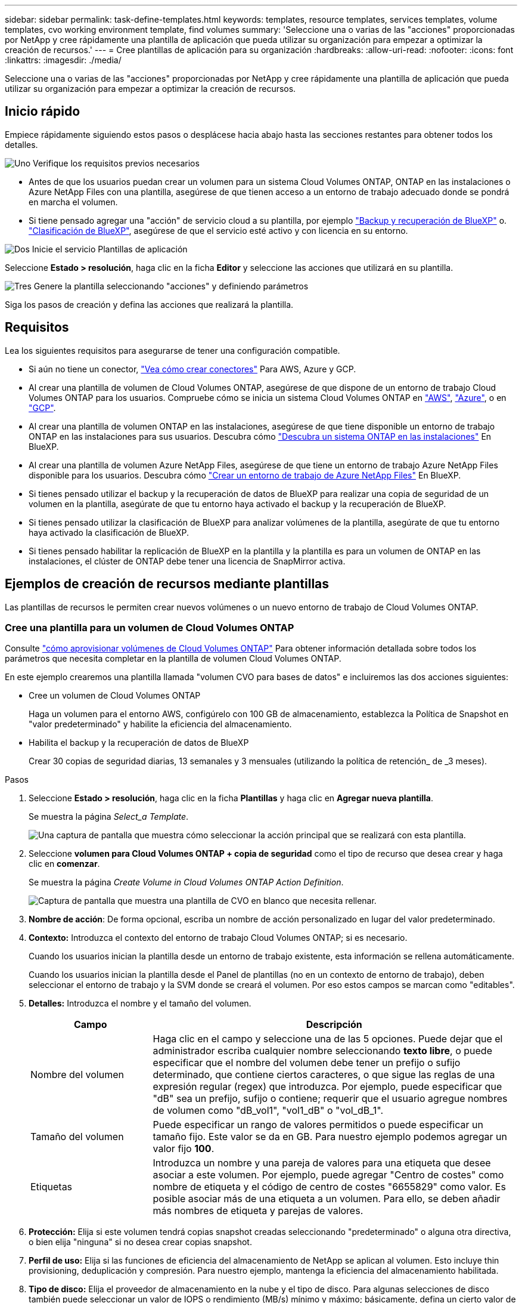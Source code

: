 ---
sidebar: sidebar 
permalink: task-define-templates.html 
keywords: templates, resource templates, services templates, volume templates, cvo working environment template, find volumes 
summary: 'Seleccione una o varias de las "acciones" proporcionadas por NetApp y cree rápidamente una plantilla de aplicación que pueda utilizar su organización para empezar a optimizar la creación de recursos.' 
---
= Cree plantillas de aplicación para su organización
:hardbreaks:
:allow-uri-read: 
:nofooter: 
:icons: font
:linkattrs: 
:imagesdir: ./media/


[role="lead"]
Seleccione una o varias de las "acciones" proporcionadas por NetApp y cree rápidamente una plantilla de aplicación que pueda utilizar su organización para empezar a optimizar la creación de recursos.



== Inicio rápido

Empiece rápidamente siguiendo estos pasos o desplácese hacia abajo hasta las secciones restantes para obtener todos los detalles.

.image:https://raw.githubusercontent.com/NetAppDocs/common/main/media/number-1.png["Uno"] Verifique los requisitos previos necesarios
[role="quick-margin-list"]
* Antes de que los usuarios puedan crear un volumen para un sistema Cloud Volumes ONTAP, ONTAP en las instalaciones o Azure NetApp Files con una plantilla, asegúrese de que tienen acceso a un entorno de trabajo adecuado donde se pondrá en marcha el volumen.


[role="quick-margin-list"]
* Si tiene pensado agregar una "acción" de servicio cloud a su plantilla, por ejemplo https://docs.netapp.com/us-en/bluexp-backup-recovery/concept-ontap-backup-to-cloud.html["Backup y recuperación de BlueXP"^] o. https://docs.netapp.com/us-en/bluexp-classification/concept-cloud-compliance.html["Clasificación de BlueXP"^], asegúrese de que el servicio esté activo y con licencia en su entorno.


.image:https://raw.githubusercontent.com/NetAppDocs/common/main/media/number-2.png["Dos"] Inicie el servicio Plantillas de aplicación
[role="quick-margin-para"]
Seleccione *Estado > resolución*, haga clic en la ficha *Editor* y seleccione las acciones que utilizará en su plantilla.

.image:https://raw.githubusercontent.com/NetAppDocs/common/main/media/number-3.png["Tres"] Genere la plantilla seleccionando "acciones" y definiendo parámetros
[role="quick-margin-para"]
Siga los pasos de creación y defina las acciones que realizará la plantilla.



== Requisitos

Lea los siguientes requisitos para asegurarse de tener una configuración compatible.

* Si aún no tiene un conector, https://docs.netapp.com/us-en/bluexp-setup-admin/concept-connectors.html["Vea cómo crear conectores"^] Para AWS, Azure y GCP.
* Al crear una plantilla de volumen de Cloud Volumes ONTAP, asegúrese de que dispone de un entorno de trabajo Cloud Volumes ONTAP para los usuarios. Compruebe cómo se inicia un sistema Cloud Volumes ONTAP en https://docs.netapp.com/us-en/bluexp-cloud-volumes-ontap/task-getting-started-aws.html["AWS"^], https://docs.netapp.com/us-en/bluexp-cloud-volumes-ontap/task-getting-started-azure.html["Azure"^], o en https://docs.netapp.com/us-en/bluexp-cloud-volumes-ontap/task-getting-started-gcp.html["GCP"^].
* Al crear una plantilla de volumen ONTAP en las instalaciones, asegúrese de que tiene disponible un entorno de trabajo ONTAP en las instalaciones para sus usuarios. Descubra cómo https://docs.netapp.com/us-en/bluexp-ontap-onprem/task-discovering-ontap.html["Descubra un sistema ONTAP en las instalaciones"^] En BlueXP.
* Al crear una plantilla de volumen Azure NetApp Files, asegúrese de que tiene un entorno de trabajo Azure NetApp Files disponible para los usuarios. Descubra cómo https://docs.netapp.com/us-en/bluexp-azure-netapp-files/task-quick-start.html["Crear un entorno de trabajo de Azure NetApp Files"^] En BlueXP.
* Si tienes pensado utilizar el backup y la recuperación de datos de BlueXP para realizar una copia de seguridad de un volumen en la plantilla, asegúrate de que tu entorno haya activado el backup y la recuperación de BlueXP.
* Si tienes pensado utilizar la clasificación de BlueXP para analizar volúmenes de la plantilla, asegúrate de que tu entorno haya activado la clasificación de BlueXP.
* Si tienes pensado habilitar la replicación de BlueXP en la plantilla y la plantilla es para un volumen de ONTAP en las instalaciones, el clúster de ONTAP debe tener una licencia de SnapMirror activa.




== Ejemplos de creación de recursos mediante plantillas

Las plantillas de recursos le permiten crear nuevos volúmenes o un nuevo entorno de trabajo de Cloud Volumes ONTAP.



=== Cree una plantilla para un volumen de Cloud Volumes ONTAP

Consulte https://docs.netapp.com/us-en/bluexp-cloud-volumes-ontap/task-create-volumes.html["cómo aprovisionar volúmenes de Cloud Volumes ONTAP"^] Para obtener información detallada sobre todos los parámetros que necesita completar en la plantilla de volumen Cloud Volumes ONTAP.

En este ejemplo crearemos una plantilla llamada "volumen CVO para bases de datos" e incluiremos las dos acciones siguientes:

* Cree un volumen de Cloud Volumes ONTAP
+
Haga un volumen para el entorno AWS, configúrelo con 100 GB de almacenamiento, establezca la Política de Snapshot en "valor predeterminado" y habilite la eficiencia del almacenamiento.

* Habilita el backup y la recuperación de datos de BlueXP
+
Crear 30 copias de seguridad diarias, 13 semanales y 3 mensuales (utilizando la política de retención_ de _3 meses).



.Pasos
. Seleccione *Estado > resolución*, haga clic en la ficha *Plantillas* y haga clic en *Agregar nueva plantilla*.
+
Se muestra la página _Select_a Template_.

+
image:screenshot_create_template_primary_action_cvo.png["Una captura de pantalla que muestra cómo seleccionar la acción principal que se realizará con esta plantilla."]

. Seleccione *volumen para Cloud Volumes ONTAP + copia de seguridad* como el tipo de recurso que desea crear y haga clic en *comenzar*.
+
Se muestra la página _Create Volume in Cloud Volumes ONTAP Action Definition_.

+
image:screenshot_create_template_define_action_cvo.png["Captura de pantalla que muestra una plantilla de CVO en blanco que necesita rellenar."]

. *Nombre de acción*: De forma opcional, escriba un nombre de acción personalizado en lugar del valor predeterminado.
. *Contexto:* Introduzca el contexto del entorno de trabajo Cloud Volumes ONTAP; si es necesario.
+
Cuando los usuarios inician la plantilla desde un entorno de trabajo existente, esta información se rellena automáticamente.

+
Cuando los usuarios inician la plantilla desde el Panel de plantillas (no en un contexto de entorno de trabajo), deben seleccionar el entorno de trabajo y la SVM donde se creará el volumen. Por eso estos campos se marcan como "editables".

. *Detalles:* Introduzca el nombre y el tamaño del volumen.
+
[cols="25,75"]
|===
| Campo | Descripción 


| Nombre del volumen | Haga clic en el campo y seleccione una de las 5 opciones. Puede dejar que el administrador escriba cualquier nombre seleccionando *texto libre*, o puede especificar que el nombre del volumen debe tener un prefijo o sufijo determinado, que contiene ciertos caracteres, o que sigue las reglas de una expresión regular (regex) que introduzca. Por ejemplo, puede especificar que "dB" sea un prefijo, sufijo o contiene; requerir que el usuario agregue nombres de volumen como "dB_vol1", "vol1_dB" o "vol_dB_1". 


| Tamaño del volumen | Puede especificar un rango de valores permitidos o puede especificar un tamaño fijo. Este valor se da en GB. Para nuestro ejemplo podemos agregar un valor fijo *100*. 


| Etiquetas | Introduzca un nombre y una pareja de valores para una etiqueta que desee asociar a este volumen. Por ejemplo, puede agregar "Centro de costes" como nombre de etiqueta y el código de centro de costes "6655829" como valor. Es posible asociar más de una etiqueta a un volumen. Para ello, se deben añadir más nombres de etiqueta y parejas de valores. 
|===
. *Protección:* Elija si este volumen tendrá copias snapshot creadas seleccionando "predeterminado" o alguna otra directiva, o bien elija "ninguna" si no desea crear copias snapshot.
. *Perfil de uso:* Elija si las funciones de eficiencia del almacenamiento de NetApp se aplican al volumen. Esto incluye thin provisioning, deduplicación y compresión. Para nuestro ejemplo, mantenga la eficiencia del almacenamiento habilitada.
. *Tipo de disco:* Elija el proveedor de almacenamiento en la nube y el tipo de disco. Para algunas selecciones de disco también puede seleccionar un valor de IOPS o rendimiento (MB/s) mínimo y máximo; básicamente, defina un cierto valor de calidad de servicio (QoS).
. *Opciones de protocolo:* Seleccione *NFS* o *SMB* para establecer el protocolo del volumen. Y, a continuación, proporcione los detalles del protocolo.
+
[cols="25,75"]
|===
| Campos NFS | Descripción 


| Control de accesos | Elija si se necesitan controles de acceso para acceder al volumen. 


| Política de exportación | Cree una política de exportación para definir los clientes de la subred que puedan acceder al volumen. 


| Versión de NFS | Seleccione la versión de NFS del volumen: _NFSv3_ o _NFSv4_, o puede seleccionar ambas. 
|===
+
[cols="25,75"]
|===
| Campos de SMB | Descripción 


| Nombre del recurso compartido | Haga clic en el campo y seleccione una de las 5 opciones. Puede dejar que el administrador escriba cualquier nombre (texto libre) o puede especificar que el nombre del recurso compartido debe tener un prefijo o sufijo determinado, que contiene ciertos caracteres o que sigue las reglas de una expresión regular (regex) que escriba. 


| Permisos | Seleccione el nivel de acceso a un recurso compartido para usuarios y grupos (también llamados listas de control de acceso o ACL). 


| Usuarios / grupos | Especifique usuarios o grupos de Windows locales o de dominio, o usuarios o grupos de UNIX. Si especifica un nombre de usuario de Windows de dominio, debe incluir el dominio del usuario con el formato domain\username. 
|===
. *Segmentación:* Elija la política de organización en niveles que desea aplicar al volumen o establezca esta opción en "ninguna" si no desea organizar en niveles los datos inactivos de este volumen en el almacenamiento de objetos.
+
Consulte https://docs.netapp.com/us-en/bluexp-cloud-volumes-ontap/concept-data-tiering.html#volume-tiering-policies["políticas de organización en niveles del volumen"^] para ver información general, consulte https://docs.netapp.com/us-en/bluexp-cloud-volumes-ontap/task-tiering.html["Organización en niveles de los datos inactivos en el almacenamiento de objetos"^] para asegurarse de que su entorno esté configurado para la organización en niveles.

. Haga clic en *aplicar* después de definir los parámetros necesarios para esta acción.
+
Si los valores de la plantilla se completan correctamente, se añade una Marca de verificación verde al cuadro "Crear volumen en Cloud Volumes ONTAP".

. Haga clic en la casilla *Enable Cloud Backup on Volume* y se mostrará el cuadro de diálogo _Enable Cloud Backup on Volume Action Definition_ para que pueda completar los detalles de la copia de seguridad y la recuperación de BlueXP.
+
image:screenshot_create_template_add_action.png["Captura de pantalla que muestra las acciones adicionales que puede añadir al volumen creado."]

. Seleccione la política de copias de seguridad de *3 meses Retention* para crear 30 copias de seguridad diarias, 13 semanales y 3 mensuales.
. Debajo de los campos entorno de trabajo y nombre de volumen hay tres selecciones que utiliza para indicar qué volumen tendrá habilitada la copia de seguridad. Consulte link:reference-template-building-blocks.html#pass-values-between-template-actions["cómo completar estos campos"].
. Haga clic en *Aplicar* y se guardará el cuadro de diálogo de copia de seguridad y recuperación de BlueXP.
. Introduzca el nombre de plantilla *volumen CVO para bases de datos* (para este ejemplo) en la parte superior izquierda.
. Haga clic en *Configuración y deriva* para obtener una descripción más detallada de modo que esta plantilla pueda distinguirse de otras plantillas similares y, por lo tanto, puede activar deriva para la plantilla general y, a continuación, haga clic en *aplicar*.
+
Drift permite a BlueXP supervisar los valores codificados de forma rígida introducidos para los parámetros al crear esta plantilla.

. Haga clic en *Guardar plantilla*.


.Resultado
Se crea la plantilla y se devuelve al Panel de plantillas donde aparece la nueva plantilla.

Consulte <<Qué hacer después de crear la plantilla,qué debe informar a sus usuarios acerca de las plantillas>>.



=== Cree una plantilla para un volumen Azure NetApp Files

La creación de una plantilla para un volumen Azure NetApp Files se realiza de la misma manera que la creación de una plantilla para un volumen Cloud Volumes ONTAP.

Consulte https://docs.netapp.com/us-en/bluexp-azure-netapp-files/task-create-volumes.html#create-volumes["cómo aprovisionar volúmenes de Azure NetApp Files"^] Para obtener detalles acerca de todos los parámetros que necesita completar en la plantilla de volumen ANF.

.Pasos
. Seleccione *Estado > resolución*, haga clic en la ficha *Plantillas* y haga clic en *Agregar nueva plantilla*.
+
Se muestra la página _Select_a Template_.

+
image:screenshot_create_template_primary_action_blank.png["Una captura de pantalla que muestra cómo seleccionar la acción principal que se realizará con esta plantilla."]

. Seleccione *plantilla en blanco* y haga clic en *comenzar*.
. Seleccione *Crear volumen en Azure NetApp Files* como el tipo de recurso que desea crear y haga clic en *aplicar*.
+
Se muestra la página _Create Volume in Azure NetApp Files Action Definition_.

+
image:screenshot_create_template_define_action_anf.png["Captura de pantalla que muestra una plantilla ANF en blanco que necesita rellenar."]

. *Nombre de acción*: De forma opcional, escriba un nombre de acción personalizado en lugar del valor predeterminado.
. *Detalles del volumen:* Introduzca un nombre y tamaño de volumen y, opcionalmente, especifique etiquetas para el volumen.
+
[cols="25,75"]
|===
| Campo | Descripción 


| Nombre del volumen | Haga clic en el campo y seleccione una de las 5 opciones. Puede dejar que el administrador escriba cualquier nombre seleccionando *texto libre*, o puede especificar que el nombre del volumen debe tener un prefijo o sufijo determinado, que contiene ciertos caracteres, o que sigue las reglas de una expresión regular (regex) que introduzca. Por ejemplo, puede especificar que "dB" sea un prefijo, sufijo o contiene; requerir que el usuario agregue nombres de volumen como "dB_vol1", "vol1_dB" o "vol_dB_1". 


| Tamaño del volumen | Puede especificar un rango de valores permitidos o puede especificar un tamaño fijo. Este valor se da en GB. 


| Etiquetas | Introduzca un nombre y una pareja de valores para una etiqueta que desee asociar a este volumen. Por ejemplo, puede agregar "Centro de costes" como nombre de etiqueta y el código de centro de costes "6655829" como valor. Es posible asociar más de una etiqueta a un volumen. Para ello, se deben añadir más nombres de etiqueta y parejas de valores. 
|===
. *Protocolo:* Seleccione *NFSv3*, *NFSv4.1* o *SMB* para establecer el protocolo del volumen. Y, a continuación, proporcione los detalles del protocolo.
+
[cols="25,75"]
|===
| Campos NFS | Descripción 


| Ruta del volumen | Seleccione una de las 5 opciones. Puede permitir que el administrador escriba cualquier ruta de acceso seleccionando *texto libre*, o puede especificar que el nombre de la ruta de acceso debe tener un prefijo o sufijo determinado, que _contenga_ determinados caracteres o que siga las reglas de una expresión regular (regex) que introduzca. 


| Reglas de la política de exportación | Cree una política de exportación para definir los clientes de la subred que puedan acceder al volumen. 
|===
+
[cols="25,75"]
|===
| Campos de SMB | Descripción 


| Ruta del volumen | Seleccione una de las 5 opciones. Puede permitir que el administrador escriba cualquier ruta de acceso seleccionando *texto libre*, o puede especificar que el nombre de la ruta de acceso debe tener un prefijo o sufijo determinado, que _contenga_ determinados caracteres o que siga las reglas de una expresión regular (regex) que introduzca. 
|===
. *Contexto:* Introduzca el entorno de trabajo Azure NetApp Files, los detalles de una cuenta Azure NetApp Files nueva o existente y otros detalles.
+
[cols="25,75"]
|===
| Campo | Descripción 


| Entorno de trabajo | Cuando los usuarios del administrador del almacenamiento inician la plantilla desde un entorno de trabajo existente, esta información se rellena automáticamente. Cuando los usuarios inician la plantilla desde el Panel de plantillas (no en un contexto de entorno de trabajo), deben seleccionar el entorno de trabajo donde se creará el volumen. 


| Nombre de cuenta de NetApp | Introduzca el nombre que desee usar para la cuenta. 


| ID de suscripción de Azure | Introduzca el ID de suscripción de Azure. Este es el ID completo en un formato similar a "2b04f26-7de6-42eb-9234-e2903d7s327". 


| Región | Introduzca la región mediante https://docs.microsoft.com/en-us/dotnet/api/microsoft.azure.documents.locationnames?view=azure-dotnet#fields["nombre de región interna"^]. 


| Nombre del grupo de recursos | Introduzca el nombre del grupo de recursos que desee usar. 


| Nombre del pool de capacidad | Introduzca el nombre de un pool de capacidad existente. 


| Subred | Introduzca el vnet y la subred. Este valor incluye la ruta completa, en un formato similar a "/subscriptions/<subscription_id>/ResourceGroups/<resource_group>/ providers/Microsoft.Network/virtualNetworks/<vpc_name>/Subnets/<subhet_name>". 
|===
. *Copia snapshot:* Introduzca el ID de instantánea para una instantánea de volumen existente si desea que este nuevo volumen se cree utilizando características de un volumen existente.
. Haga clic en *aplicar* después de definir los parámetros necesarios para esta acción.
. Introduzca el nombre que desea utilizar para la plantilla en la parte superior izquierda.
. Haga clic en *Configuración y deriva* para obtener una descripción más detallada de modo que esta plantilla pueda distinguirse de otras plantillas similares y, por lo tanto, puede activar deriva para la plantilla general y, a continuación, haga clic en *aplicar*.
+
Drift permite a BlueXP supervisar los valores codificados de forma rígida introducidos para los parámetros al crear esta plantilla.

. Haga clic en *Guardar plantilla*.


.Resultado
Se crea la plantilla y se devuelve al Panel de plantillas donde aparece la nueva plantilla.

Consulte <<Qué hacer después de crear la plantilla,qué debe informar a sus usuarios acerca de las plantillas>>.



=== Cree una plantilla para un volumen de ONTAP en las instalaciones

Consulte https://docs.netapp.com/us-en/bluexp-ontap-onprem/task-manage-ontap-connector.html#create-volumes["cómo aprovisionar volúmenes de ONTAP en las instalaciones"^] Si desea obtener información detallada sobre todos los parámetros necesarios para completar en la plantilla de volumen de ONTAP en las instalaciones.

.Pasos
. Seleccione *Estado > resolución*, haga clic en la ficha *Plantillas* y haga clic en *Agregar nueva plantilla*.
+
Se muestra la página _Select_a Template_.

+
image:screenshot_create_template_primary_action_blank.png["Una captura de pantalla que muestra cómo seleccionar la acción principal que se realizará con esta plantilla."]

. Seleccione *plantilla en blanco* y haga clic en *comenzar*.
+
Aparecerá la página _Add New Action_.

+
image:screenshot_create_template_primary_action_onprem.png["Una captura de pantalla que muestra cómo seleccionar la acción principal de la página Agregar nueva acción."]

. Seleccione *Crear volumen en ONTAP* local como el tipo de recurso que desea crear y haga clic en *aplicar*.
+
Se muestra la página _Create Volume in on-local ONTAP Action Definition_.

+
image:screenshot_create_template_define_action_onprem.png["Captura de pantalla que muestra una plantilla de ONTAP onprem en blanco que necesita rellenar."]

. *Nombre de acción*: De forma opcional, escriba un nombre de acción personalizado en lugar del valor predeterminado.
. *Context:* Introduzca el contexto de entorno de trabajo de ONTAP en las instalaciones; si es necesario.
+
Cuando los usuarios inician la plantilla desde un entorno de trabajo existente, esta información se rellena automáticamente.

+
Cuando los usuarios inician la plantilla desde el Panel de plantillas (no en un contexto de entorno de trabajo), deben seleccionar el entorno de trabajo, la SVM y el agregado donde se creará el volumen.

. *Detalles:* Introduzca el nombre y el tamaño del volumen.
+
[cols="25,75"]
|===
| Campo | Descripción 


| Nombre del volumen | Haga clic en el campo y seleccione una de las 5 opciones. Puede dejar que el administrador escriba cualquier nombre seleccionando *texto libre*, o puede especificar que el nombre del volumen debe tener un prefijo o sufijo determinado, que contiene ciertos caracteres, o que sigue las reglas de una expresión regular (regex) que introduzca. Por ejemplo, puede especificar que "dB" sea un prefijo, sufijo o contiene; requerir que el usuario agregue nombres de volumen como "dB_vol1", "vol1_dB" o "vol_dB_1". 


| Tamaño del volumen | Puede especificar un rango de valores permitidos o puede especificar un tamaño fijo. Este valor se da en GB. Para nuestro ejemplo podemos agregar un valor fijo *100*. 


| Etiquetas | Introduzca un nombre y una pareja de valores para una etiqueta que desee asociar a este volumen. Por ejemplo, puede agregar "Centro de costes" como nombre de etiqueta y el código de centro de costes "6655829" como valor. Es posible asociar más de una etiqueta a un volumen. Para ello, se deben añadir más nombres de etiqueta y parejas de valores. 
|===
. *Protección:* Elija si este volumen tendrá copias snapshot creadas seleccionando "predeterminado" o alguna otra directiva, o bien elija "ninguna" si no desea crear copias snapshot.
. *Perfil de uso:* Elija si las funciones de eficiencia del almacenamiento de NetApp se aplican al volumen. Esto incluye thin provisioning, deduplicación y compresión.
. *Opciones de protocolo:* Seleccione *NFS* o *SMB* para establecer el protocolo del volumen. Y, a continuación, proporcione los detalles del protocolo.
+
[cols="25,75"]
|===
| Campos NFS | Descripción 


| Control de accesos | Elija si se necesitan controles de acceso para acceder al volumen. 


| Política de exportación | Cree una política de exportación para definir los clientes de la subred que puedan acceder al volumen. 


| Versión de NFS | Seleccione la versión de NFS del volumen: _NFSv3_ o _NFSv4_, o puede seleccionar ambas. 
|===
+
[cols="25,75"]
|===
| Campos de SMB | Descripción 


| Nombre del recurso compartido | Haga clic en el campo y seleccione una de las 5 opciones. Puede dejar que el administrador escriba cualquier nombre (texto libre) o puede especificar que el nombre del recurso compartido debe tener un prefijo o sufijo determinado, que contiene ciertos caracteres o que sigue las reglas de una expresión regular (regex) que escriba. 


| Permisos | Seleccione el nivel de acceso a un recurso compartido para usuarios y grupos (también llamados listas de control de acceso o ACL). 


| Usuarios / grupos | Especifique usuarios o grupos de Windows locales o de dominio, o usuarios o grupos de UNIX. Si especifica un nombre de usuario de Windows de dominio, debe incluir el dominio del usuario con el formato domain\username. 
|===
. Haga clic en *aplicar* después de definir los parámetros necesarios para esta acción.
+
Si los valores de la plantilla se completan correctamente, se añade una Marca de verificación verde al cuadro "Crear volumen en ONTAP local".

. Introduzca el nombre de la plantilla en la parte superior izquierda.
. Haga clic en *Configuración y deriva* para obtener una descripción más detallada de modo que esta plantilla pueda distinguirse de otras plantillas similares y, por lo tanto, puede activar deriva para la plantilla general y, a continuación, haga clic en *aplicar*.
+
Drift permite a BlueXP supervisar los valores codificados de forma rígida introducidos para los parámetros al crear esta plantilla.

. Haga clic en *Guardar plantilla*.


.Resultado
Se crea la plantilla y se devuelve al Panel de plantillas donde aparece la nueva plantilla.

Consulte <<Qué hacer después de crear la plantilla,qué debe informar a sus usuarios acerca de las plantillas>>.



=== Cree una plantilla para un entorno de trabajo de Cloud Volumes ONTAP

Puede crear un entorno de trabajo Cloud Volumes ONTAP de un solo nodo o de alta disponibilidad mediante plantillas.

[NOTE]
====
* En este momento, solo se ofrece compatibilidad para entornos AWS.
* Esta plantilla no crea el primer volumen en el entorno de trabajo. Debe añadir una acción "Crear volumen en Cloud Volumes ONTAP" en la plantilla para crear el volumen.


====
Consulte https://docs.netapp.com/us-en/bluexp-cloud-volumes-ontap/task-deploying-otc-aws.html#launching-a-single-node-cloud-volumes-ontap-system-in-aws["cómo iniciar el sistema Cloud Volumes ONTAP de un único nodo en AWS"^] o a https://docs.netapp.com/us-en/bluexp-cloud-volumes-ontap/task-deploying-otc-aws.html#launching-a-cloud-volumes-ontap-ha-pair-in-aws["Par de alta disponibilidad de Cloud Volumes ONTAP en AWS"^] para los requisitos previos que deben estar vigentes y para obtener detalles sobre todos los parámetros que deberá definir en esta plantilla.

.Pasos
. Seleccione *Estado > resolución*, haga clic en la ficha *Plantillas* y haga clic en *Agregar nueva plantilla*.
+
Se muestra la página _Select_a Template_.

+
image:screenshot_create_template_primary_action_blank.png["Una captura de pantalla que muestra cómo seleccionar la acción principal que se realizará con esta plantilla."]

. Seleccione *plantilla en blanco* y haga clic en *comenzar*.
+
Aparecerá la página _Add New Action_.

+
image:screenshot_create_template_cvo_env_aws.png["Una captura de pantalla que muestra cómo seleccionar la acción principal de la página Agregar nueva acción."]

. Seleccione *Crear entorno de trabajo en AWS (nodo único)* o *Crear entorno de trabajo en AWS (alta disponibilidad)* como el tipo de recurso que desea crear y haga clic en *aplicar*.
+
Para este ejemplo, se muestra la página _Create Working Environment in AWS (un solo nodo)_.

+
image:screenshot_create_template_cvo_env_aws1.png["Captura de pantalla que muestra una plantilla de entorno de trabajo de Cloud Volumes ONTAP en blanco que debe rellenar."]

. *Nombre de acción*: De forma opcional, escriba un nombre de acción personalizado en lugar del valor predeterminado.
. *Detalles y credenciales*: Seleccione las credenciales de AWS que desea utilizar, introduzca un nombre de entorno de trabajo y agregue etiquetas, si es necesario.
+
Algunos de los campos en esta página son claros y explicativos. En la siguiente tabla se describen los campos que podrían presentar dificultades:

+
[cols="25,75"]
|===
| Campo | Descripción 


| Credenciales | Estas son las credenciales de la cuenta de administrador del clúster de Cloud Volumes ONTAP. Puede usar estas credenciales para conectarse a Cloud Volumes ONTAP a través de ONTAP System Manager o de su CLI. 


| Nombre del entorno de trabajo | BlueXP usa el nombre del entorno de trabajo para asignar un nombre tanto al sistema Cloud Volumes ONTAP como a la instancia de Amazon EC2. También utiliza el nombre como prefijo para el grupo de seguridad predefinido si selecciona esa opción. Haga clic en el campo y seleccione una de las 5 opciones. Puede permitir que el administrador escriba cualquier nombre seleccionando *texto libre*, o puede especificar que el nombre del entorno de trabajo debe tener un prefijo o sufijo determinado, que _contiene ciertos caracteres o que sigue las reglas de una expresión regular (regex) que introduzca. 


| Etiquetas | Las etiquetas de AWS son metadatos para sus recursos de AWS. BlueXP agrega las etiquetas a la instancia de Cloud Volumes ONTAP y cada recurso de AWS asociado a la instancia. Para obtener información sobre etiquetas, consulte https://docs.aws.amazon.com/AWSEC2/latest/UserGuide/Using_Tags.html["Documentación de AWS: Etiquetado de los recursos de Amazon EC2"^]. 
|===
. *Ubicación y conectividad*: Introduzca la información de red que grabó en https://docs.netapp.com/us-en/bluexp-cloud-volumes-ontap/task-planning-your-config.html#collect-networking-information["Hoja de cálculo de AWS"^]. Esto incluye la región, VPC, subred y grupo de seguridad de AWS.
+
Si tiene una publicación externa de AWS, puede implementar un sistema Cloud Volumes ONTAP de un solo nodo en esa publicación seleccionando el VPC de salida. La experiencia es la misma que cualquier otro VPC que resida en AWS.

. *Método de autenticación*: Seleccione el método de autenticación SSH que desea utilizar; una contraseña o un par de claves.
. *cifrado de datos*: Elija sin cifrado de datos o cifrado gestionado por AWS.
+
Para el cifrado gestionado por AWS, puede elegir una clave maestra de cliente (CMK) diferente de su cuenta u otra cuenta de AWS.

+
https://docs.netapp.com/us-en/bluexp-cloud-volumes-ontap/task-setting-up-kms.html["Aprenda a configurar AWS KMS para el cloud Volumes ONTAP"^].

. *Método de carga*: Especifique la opción de carga que desea utilizar con este sistema.
+
https://docs.netapp.com/us-en/bluexp-cloud-volumes-ontap/task-set-up-licensing-aws.html["Conozca estos métodos de carga"^].

. *Cuenta en la página de soporte de NetApp*: Seleccione una cuenta en la página de soporte de NetApp.
. *Paquetes preconfigurados*: Seleccione uno de los cuatro paquetes preconfigurados que determinarán varios factores para volúmenes creados en el entorno de trabajo.
. *Configuración de SMB*: Si planea implementar volúmenes mediante SMB en este entorno de trabajo, puede configurar un servidor CIFS y elementos de configuración relacionados.
. Haga clic en *aplicar* después de definir los parámetros necesarios para esta acción.
+
Si los valores de la plantilla se completan correctamente, se agrega una Marca de verificación verde al cuadro "Crear entorno de trabajo en AWS (nodo único)".

. Puede que desee agregar otra acción en esta plantilla para crear un volumen para este entorno de trabajo. Si es así, haga clic en image:button_plus_sign_round.png["botón más"] y agregue esa acción. Descubra cómo <<Cree una plantilla para un volumen de Cloud Volumes ONTAP,Cree una plantilla para un volumen de Cloud Volumes ONTAP>> para obtener más detalles.
. Introduzca el nombre de la plantilla en la parte superior izquierda.
. Haga clic en *Configuración y deriva* para obtener una descripción más detallada de modo que esta plantilla pueda distinguirse de otras plantillas similares y, por lo tanto, puede activar deriva para la plantilla general y, a continuación, haga clic en *aplicar*.
+
Drift permite a BlueXP supervisar los valores codificados de forma rígida introducidos para los parámetros al crear esta plantilla.

. Haga clic en *Guardar plantilla*.


.Resultado
Se crea la plantilla y se devuelve al Panel de plantillas donde aparece la nueva plantilla.

Consulte <<Qué hacer después de crear la plantilla,qué debe informar a sus usuarios acerca de las plantillas>>.



== Ejemplos de búsqueda de recursos existentes mediante plantillas

Con la acción _Find existing Resources_ puede encontrar entornos de trabajo específicos o encontrar volúmenes existentes proporcionando una variedad de filtros para limitar la búsqueda sólo a los recursos que le interesan. Después de encontrar los recursos correctos, podrá añadir volúmenes a un entorno de trabajo o habilitar un servicio cloud en los volúmenes resultantes.


NOTE: En este momento puede encontrar volúmenes en sistemas Cloud Volumes ONTAP, ONTAP en las instalaciones y Azure NetApp Files. Además, puedes habilitar el backup y recuperación de datos de BlueXP en Cloud Volumes ONTAP y los volúmenes de ONTAP en las instalaciones. Los recursos y servicios adicionales estarán disponibles más adelante.



=== Busque los volúmenes existentes y active un servicio cloud

La funcionalidad de acción _Buscar recursos existentes_ te permite buscar volúmenes en entornos de trabajo de ONTAP on-premises y de Cloud Volumes ONTAP en los que actualmente no tienen habilitados el backup y recuperación de BlueXP o la clasificación de BlueXP. Cuando habilita la copia de seguridad y recuperación de BlueXP en volúmenes específicos, esta acción también establece la política de backup que configuró como la política predeterminada para ese entorno de trabajo, de modo que todos los volúmenes futuros de esos entornos de trabajo puedan usar la misma política de backup.

.Pasos
. Seleccione *Estado > resolución*, haga clic en la ficha *Plantillas* y haga clic en *Agregar nueva plantilla*.
+
Se muestra la página _Select_a Template_.

+
image:screenshot_create_template_primary_action_blank.png["Una captura de pantalla que muestra cómo seleccionar la acción principal que se realizará con esta plantilla."]

. Seleccione *plantilla en blanco* y haga clic en *comenzar*.
+
Aparecerá la página _Add New Action_.

+
image:screenshot_create_template_find_resource_action.png["Una captura de pantalla que muestra cómo seleccionar la acción Buscar recursos existentes en la página Agregar nueva acción."]

. Seleccione *Buscar recursos existentes* como el tipo de acción que desea definir y haga clic en *aplicar*.
+
Se muestra la página _Find existing Resources Action Definition_.

+
image:screenshot_define_find_resource_action1.png["Una captura de pantalla que muestra una plantilla de recursos existentes de búsqueda en blanco que necesita rellenar."]

. *Nombre de acción*: Introduzca un nombre de acción personalizado en lugar del valor predeterminado. Por ejemplo, "Find large Volumes on cluster ABC and enable Backup".
. *Tipo de recurso:* Seleccione el tipo de recurso que desea encontrar. En este caso, puede seleccionar *volúmenes en Cloud Volumes ONTAP*.
+
Esta es la única entrada necesaria para esta acción. Puede hacer clic en *continuar* ahora y recibirá una lista de todos los volúmenes de todos los sistemas Cloud Volumes ONTAP de su entorno.

+
En su lugar, se recomienda rellenar algunos filtros para reducir el número de resultados (en este caso, volúmenes) sobre los que aplicarás la acción de backup y recuperación de BlueXP.

. En el área _context_ puede seleccionar un entorno de trabajo específico y otros detalles acerca de ese entorno de trabajo.
+
image:screenshot_define_find_resource_filter_context.png["Una captura de pantalla que muestra los filtros de contexto que puede aplicar a la plantilla Buscar recursos existentes."]

. En el área _Details_ puede seleccionar el nombre del volumen, el rango de tamaño de volumen y las etiquetas asignadas a los volúmenes.
+
Para el nombre del volumen, haga clic en el campo y seleccione una de las 5 opciones. Puede dejar que el administrador escriba cualquier nombre seleccionando *texto libre*, o puede especificar que el nombre del volumen debe tener un prefijo o sufijo determinado, que contiene ciertos caracteres, o que sigue las reglas de una expresión regular (regex) que introduzca.

+
Para el tamaño del volumen, puede especificar un rango; por ejemplo, todos los volúmenes entre 100 GIB y 500 GIB.

+
En el caso de las etiquetas, puede restringir aún más la búsqueda para que los resultados muestren solo volúmenes con ciertas parejas de clave de etiqueta/valor.

+
image:screenshot_define_find_resource_filter_details.png["Una captura de pantalla que muestra los filtros Detalles que puede aplicar a la plantilla Buscar recursos existentes."]

. Haga clic en *continuar* y la página se actualizará para mostrar los criterios de búsqueda definidos en la plantilla.
+
image:screenshot_define_find_resource_search_criteria.png["Captura de pantalla que muestra los criterios de búsqueda definidos para la plantilla de búsqueda de recursos existentes."]

. Haga clic en *probar ahora los criterios de búsqueda* para ver los resultados actuales.
+
** Si los resultados no son los esperados, haga clic en image:screenshot_edit_icon.gif["editar icono de lápiz"] Junto a _Search Criteria_ y afine aún más su búsqueda.
** Cuando los resultados sean buenos, haga clic en *hecho*.
+
La acción completada _Find Existing Resources_ aparece en la ventana del editor.



. Haga clic en el signo más para añadir otra acción, seleccione *Activar Cloud Backup en volumen* y haga clic en *aplicar*.
+
La acción _Enable Cloud Backup on Volume_ se agrega a la ventana.

+
image:screenshot_template_add_backup_action.png["Una captura de pantalla que muestra los pasos que hay que seguir para añadir una acción de backup y recuperación de BlueXP a tu plantilla."]

. Ahora puede definir los criterios de copia de seguridad tal como se describe en <<Añada la funcionalidad de backup a un volumen,Agregar la funcionalidad de backup a un volumen>> De forma que la plantilla aplique la política de copia de seguridad correcta a los volúmenes que seleccione de la acción _Find Existing Resources_ (Buscar recursos existentes).
. Haga clic en *aplicar* para guardar la personalización que realizó en la acción copia de seguridad y, a continuación, haga clic en *Guardar plantilla* cuando haya terminado.


.Resultado
Se crea la plantilla y se devuelve al Panel de plantillas donde aparece la nueva plantilla.

Consulte <<Qué hacer después de crear la plantilla,qué debe informar a sus usuarios acerca de las plantillas>>.



=== Buscar entornos de trabajo existentes

Mediante la acción _Find existing Resources_ puede buscar el entorno de trabajo y, a continuación, utilizar otras acciones de plantilla, como la creación de un volumen, para realizar fácilmente acciones en el entorno de trabajo existente.

.Pasos
. Seleccione *Estado > resolución*, haga clic en la ficha *Plantillas* y haga clic en *Agregar nueva plantilla*.
+
Se muestra la página _Select_a Template_.

+
image:screenshot_create_template_primary_action_blank.png["Una captura de pantalla que muestra cómo seleccionar la acción principal que se realizará con esta plantilla."]

. Seleccione *plantilla en blanco* y haga clic en *comenzar*.
+
Aparecerá la página _Add New Action_.

+
image:screenshot_create_template_find_resource_action.png["Una captura de pantalla que muestra cómo seleccionar la acción Buscar recursos existentes en la página Agregar nueva acción."]

. Seleccione *Buscar recursos existentes* como el tipo de acción que desea definir y haga clic en *aplicar*.
+
Se muestra la página _Find existing Resources Action Definition_.

+
image:screenshot_define_find_work_env.png["Una captura de pantalla que muestra una plantilla de recursos existentes de búsqueda en blanco que necesita rellenar."]

. *Nombre de acción*: Introduzca un nombre de acción personalizado en lugar del valor predeterminado. Por ejemplo, "Buscar entornos de trabajo que incluyan Dallas".
. *Tipo de recurso:* Seleccione el tipo de recurso que desea encontrar. En este caso, seleccione *entornos de trabajo*.
+
Esta es la única entrada necesaria para esta acción. Puede hacer clic en *continuar* ahora y recibirá una lista de todos los entornos de trabajo de su entorno.

+
En su lugar, se recomienda rellenar algunos filtros para reducir el número de resultados (en este caso, entornos de trabajo).

. Después de definir algunos filtros en el área _Details_, puede seleccionar un entorno de trabajo específico.
. Haga clic en *continuar* para guardar la configuración y, a continuación, haga clic en *hecho*.
. Introduzca el nombre de la plantilla en la parte superior izquierda y, a continuación, haga clic en *Guardar plantilla*


.Resultado
Se crea la plantilla y se devuelve al Panel de plantillas donde aparece la nueva plantilla.

Consulte <<Qué hacer después de crear la plantilla,qué debe informar a sus usuarios acerca de las plantillas>>.



== Ejemplos de habilitación de servicios mediante plantillas

Las plantillas de servicios te permiten activar los servicios de backup y recuperación de BlueXP, clasificación de BlueXP o replicación de BlueXP (SnapMirror) en un volumen recién creado.



=== Añada la funcionalidad de backup a un volumen

Al crear una plantilla de volumen, puede agregar en la plantilla que desea crear copias de seguridad del volumen periódicamente con el https://docs.netapp.com/us-en/bluexp-backup-recovery/concept-ontap-backup-to-cloud.html["Backup y recuperación de BlueXP"^] servicio.


TIP: Esta acción no es aplicable para volúmenes de Azure NetApp Files.

image:screenshot_template_backup.png["Captura de pantalla de la página para activar la funcionalidad de backup para sus volúmenes."]

. *Política*: Seleccione la política de copia de seguridad que desea utilizar.
. *Contexto*: De forma predeterminada, las variables se llenan para el entorno de trabajo, el equipo virtual de almacenamiento y el volumen para indicar que creará copias de seguridad para el volumen creado previamente en esta misma plantilla. Así que si eso es lo que quieres hacer, todo está listo.
+
Si desea crear backups para otro volumen, es posible introducir estos detalles manualmente. Descubra cómo link:reference-template-building-blocks.html#pass-values-between-template-actions["Complete los campos de contexto"] para indicar un volumen diferente.

. Haga clic en *aplicar* para guardar los cambios.




=== Añade la funcionalidad de clasificación de BlueXP a un volumen

Al crear una plantilla de volumen, puede agregar en la plantilla que desea analizar el volumen para su cumplimiento y clasificación mediante la https://docs.netapp.com/us-en/bluexp-classification/concept-cloud-compliance.html["Clasificación de BlueXP"^] servicio.

image:screenshot_template_data_sense.png["Captura de pantalla de la página para activar la funcionalidad de análisis para sus volúmenes."]

. *Contexto*: De forma predeterminada, las variables se rellenan para el entorno de trabajo, el nombre del volumen, el UUID del volumen, la ruta del volumen y el protocolo para indicar que va a analizar los datos del volumen creado previamente en esta misma plantilla. Así que si eso es lo que quieres hacer, todo está listo.
+
Si desea analizar datos para otro volumen, puede introducir estos detalles manualmente. Descubra cómo link:reference-template-building-blocks.html#pass-values-between-template-actions["Complete los campos de contexto"] para indicar un volumen diferente.

. Haga clic en *aplicar* para guardar los cambios.




=== Añade la funcionalidad de replicación de BlueXP a un volumen

Al crear una plantilla de volumen, puede agregar la plantilla que desea replicar los datos del volumen a otro volumen mediante el https://docs.netapp.com/us-en/bluexp-replication/concept-replication.html["Replicación de BlueXP"^] servicio. Puede replicar datos en un clúster de Cloud Volumes ONTAP o en un clúster de ONTAP en las instalaciones.


TIP: Esta acción no es aplicable para volúmenes de Azure NetApp Files.

La funcionalidad de replicación de BlueXP consta de tres partes: Seleccionar el volumen de origen, seleccionar el volumen de destino y definir la configuración de replicación. Cada sección se describe a continuación.

. *Detalles del origen*: Introduzca los detalles sobre el volumen de origen que desea replicar:
+
image:screenshot_template_replication_source.png["Una captura de pantalla de la página para definir la ubicación del volumen de origen de la replicación de BlueXP."]

+
.. De forma predeterminada, las tres primeras variables se llenan en el entorno de trabajo, la máquina virtual de almacenamiento y el volumen para indicar que va a replicar el volumen creado anteriormente en esta misma plantilla. Así que si eso es lo que quieres hacer, todo está listo.
+
Si desea replicar un volumen diferente, puede introducir esos detalles manualmente. Descubra cómo link:reference-template-building-blocks.html#pass-values-between-template-actions["Complete los campos de contexto"] para indicar un volumen diferente.

.. La replicación de BlueXP requiere que los entornos de trabajo de origen y destino estén conectados a través de sus LIF de interconexión de clústeres. Introduzca la dirección IP de la LIF entre clústeres para el entorno de trabajo de origen.
+
Para obtener esta información: Haga doble clic en el entorno de trabajo, haga clic en el icono de menú y haga clic en Información.



. *Detalles de destino*: Introduzca los detalles sobre el volumen de destino que creará la operación de replicación:
+
image:screenshot_template_replication_dest.png["Una captura de pantalla de la página para definir la ubicación del volumen de destino de replicación de BlueXP."]

+
.. Seleccione el entorno de trabajo donde se creará el volumen.
.. Seleccione la máquina virtual de almacenamiento donde reside el volumen.
.. Al replicar un volumen a un clúster de Cloud Volumes ONTAP (no a un clúster ONTAP en las instalaciones), debe especificar el proveedor de destino (AWS, Azure o GCP).
.. Al replicar un volumen en un clúster de Cloud Volumes ONTAP, puede especificar si la organización en niveles de volúmenes está habilitada en el volumen de destino.
.. Para el nombre del volumen de destino, haga clic en el campo y seleccione una de las 5 opciones. Puede dejar que el administrador escriba cualquier nombre seleccionando *texto libre*, o puede especificar que el nombre del volumen debe tener un prefijo o sufijo determinado, que contiene ciertos caracteres, o que sigue las reglas de una expresión regular (regex) que introduzca.
.. La replicación de BlueXP requiere que los entornos de trabajo de origen y destino estén conectados a través de sus LIF de interconexión de clústeres. Introduzca la dirección IP de la LIF entre clústeres para el entorno de trabajo de destino.
.. Seleccione el agregado en el que residirá el volumen.
.. Al replicar un volumen a un clúster de Cloud Volumes ONTAP (no a un clúster de ONTAP en las instalaciones), debe especificar el tipo de disco que se usará para el nuevo volumen.


. *Detalles de la replicación*: Introduzca los detalles sobre el tipo y la frecuencia de la operación de replicación:
+
image:screenshot_template_replication_policy.png["Una captura de pantalla de la página para definir los ajustes de replicación de BlueXP para la relación."]

+
.. Seleccione la https://docs.netapp.com/us-en/bluexp-replication/concept-replication-policies.html#types-of-replication-policies["política de replicación"^] que usted desea utilizar.
.. Seleccione una copia puntual o una programación de replicación recurrente.
.. Habilite la supervisión del estado de la replicación si desea que el informe drift incluya el estado de la replicación de la relación de SnapMirror junto con el tiempo de retraso, el estado y el momento de la última transferencia. link:task-check-template-compliance.html#bluexp-replication-health-details-in-the-drift-report["Vea cómo se ve esto en el informe sobre la deriva"].
.. Seleccione si desea establecer un límite de velocidad de transferencia y, a continuación, introduzca la tasa máxima (en kilobytes por segundo) a la que se pueden transferir los datos. Se puede introducir un valor fijo, o bien se puede proporcionar un valor mínimo y máximo para permitir que el administrador de almacenamiento seleccione un valor en ese rango.


. Haga clic en *aplicar* para guardar los cambios.




== Qué hacer después de crear la plantilla

Después de crear una plantilla, debe informar a los administradores de almacenamiento de que la utilicen al crear nuevos entornos y volúmenes de trabajo.

Usted puede señalarlos link:task-run-templates.html["Creación de recursos mediante plantillas"] para obtener más detalles.



== Edite o elimine una plantilla

Puede modificar una plantilla si necesita cambiar cualquiera de los parámetros. Después de guardar los cambios, todos los recursos futuros creados a partir de la plantilla utilizarán los nuevos valores de parámetro.

También puede eliminar una plantilla si ya no la necesita. La eliminación de una plantilla no afecta a ninguno de los recursos que se crearon con la plantilla. Sin embargo, no se puede realizar ninguna comprobación de cumplimiento de desviación una vez eliminada la plantilla.

image:screenshot_template_edit_remove.png["Captura de pantalla que muestra cómo modificar una plantilla o eliminarla."]



== Haga una copia de una plantilla

Puede crear una copia de una plantilla existente. Esto puede ahorrar mucho tiempo si desea crear una plantilla nueva que sea muy similar a una plantilla existente. Simplemente cree el duplicado con un nuevo nombre y, a continuación, puede editar la plantilla para cambiar los elementos de parejas que hacen única la plantilla.

image:screenshot_template_duplicate.png["Captura de pantalla que muestra cómo duplicar una plantilla."]
